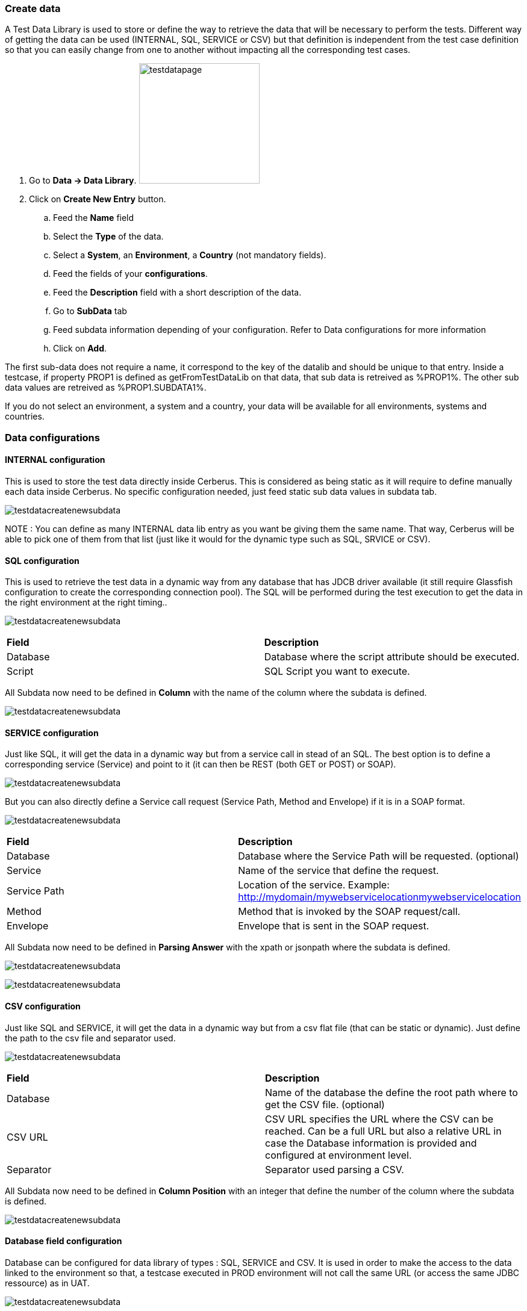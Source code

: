 === Create data

A Test Data Library is used to store or define the way to retrieve the data that will be necessary to perform the tests.
Different way of getting the data can be used (INTERNAL, SQL, SERVICE or CSV) but that definition is independent from the test case definition so that you can easily change from one to another without impacting all the corresponding test cases.

. Go to *[red]#Data -> Data Library#*. image:testdatapage.png[testdatapage,200,200,float="right",align="center"]
. Click on *[red]#Create New Entry#* button.
.. Feed the *[red]#Name#* field
.. Select the *[red]#Type#* of the data.
.. Select a *[green]#System#*, an *[green]#Environment#*, a *[green]#Country#* (not mandatory fields).
.. Feed the fields of your *[red]#configurations#*.
.. Feed the *[green]#Description#* field with a short description of the data.
.. Go to *[red]#SubData#* tab
.. Feed subdata information depending of your configuration. Refer to Data configurations for more information
.. Click on *[red]#Add#*.

The first sub-data does not require a name, it correspond to the key of the datalib and should be unique to that entry.
Inside a testcase, if property PROP1 is defined as getFromTestDataLib on that data, that sub data is retreived as %PROP1%.
The other sub data values are retreived as %PROP1.SUBDATA1%.

If you do not select an environment, a system and a country, your data will be available for all environments, systems and countries.

=== Data configurations

==== INTERNAL configuration

This is used to store the test data directly inside Cerberus.
This is considered as being static as it will require to define manually each data inside Cerberus.
No specific configuration needed, just feed static sub data values in subdata tab. 

image:testdatalinternalsub.png[testdatacreatenewsubdata,align="center"]

NOTE : You can define as many INTERNAL data lib entry as you want be giving them the same name. That way, Cerberus will be able to pick one of them from that list (just like it would for the dynamic type such as SQL, SRVICE or CSV).

==== SQL configuration

This is used to retrieve the test data in a dynamic way from any database that has JDCB driver available (it still require Glassfish configuration to create the corresponding connection pool).
The SQL will be performed during the test execution to get the data in the right environment at the right timing..

image:testdatalsql.png[testdatacreatenewsubdata,align="center"]

|=== 

| *Field* | *Description*  

| Database | Database where the script attribute should be executed.

| Script | SQL Script you want to execute.

|===

All Subdata now need to be defined in **Column** with the name of the column where the subdata is defined.

image:testdatalsqlsubdata.png[testdatacreatenewsubdata,align="center"]


==== SERVICE configuration

Just like SQL, it will get the data in a dynamic way but from a service call in stead of an SQL.
The best option is to define a corresponding service (Service) and point to it (it can then be REST (both GET or POST) or SOAP).

image:testdatalservicesrv.png[testdatacreatenewsubdata,align="center"]

But you can also directly define a Service call request (Service Path, Method and Envelope) if it is in a SOAP format.

image:testdatalservicesoap.png[testdatacreatenewsubdata,align="center"]

|=== 

| *Field* | *Description*  

| Database | Database where the Service Path will be requested. (optional)

| Service | Name of the service that define the request.

| Service Path | Location of the service. Example: http://mydomain/mywebservicelocationmywebservicelocation

| Method | Method that is invoked by the SOAP request/call.

| Envelope | Envelope that is sent in the SOAP request.

|=== 

All Subdata now need to be defined in **Parsing Answer** with the xpath or jsonpath where the subdata is defined.

image:testdatalservicesubdatajson.png[testdatacreatenewsubdata,align="center"]

image:testdatalservicesubdataxml.png[testdatacreatenewsubdata,align="center"]


==== CSV configuration

Just like SQL and SERVICE, it will get the data in a dynamic way but from a csv flat file (that can be static or dynamic).
Just define the path to the csv file and separator used.

image:testdatalcsvnodatabase.png[testdatacreatenewsubdata,align="center"]

|=== 

| *Field* | *Description*  

| Database | Name of the database the define the root path where to get the CSV file. (optional)

| CSV URL | CSV URL specifies the URL where the CSV can be reached. Can be a full URL but also a relative URL in case the Database information is provided and configured at environment level.

| Separator | Separator used parsing a CSV.

|===

All Subdata now need to be defined in **Column Position** with an integer that define the number of the column where the subdata is defined.

image:testdatalcsvsubdata.png[testdatacreatenewsubdata,align="center"]


==== Database field configuration

Database can be configured for data library of types : SQL, SERVICE and CSV.
It is used in order to make the access to the data linked to the environment so that, a testcase executed in PROD environment will not call the same URL (or access the same JDBC ressource) as in UAT.

image:testdatalcsvdatabase.png[testdatacreatenewsubdata,align="center"]

In that example, CRB database has been defined and as a consequence, CSV URL has been modified to be relative.

Databases can be created inside invariant screen. Use **PROPERTYDATABASE** idname.

image:testdataldatabaseconfig.png[testdatacreatenewsubdata,align="center"]

Once the database is created in invariant table and used inside the test data library, you can define the context of the data access calls for each environment (System + Country + Environment) inside the Environment screen for the 3 types of datasource :

- For **SQL** Test Data Library --> **JDBC Ressource** : Connection pool name to be configured inside Glassfish application server.
- For **SERVICE** Test Data Library --> **SOAP Service URL** : Left part of the URL that will be used to call the Service URL
- For **CSV** Test Data Library --> **CSV Service URL** : Left part of the URL that will be used to get the CSV file.

image:datalibdatabaseconfig_en.png[DatalibraryDatabaseConfig]

